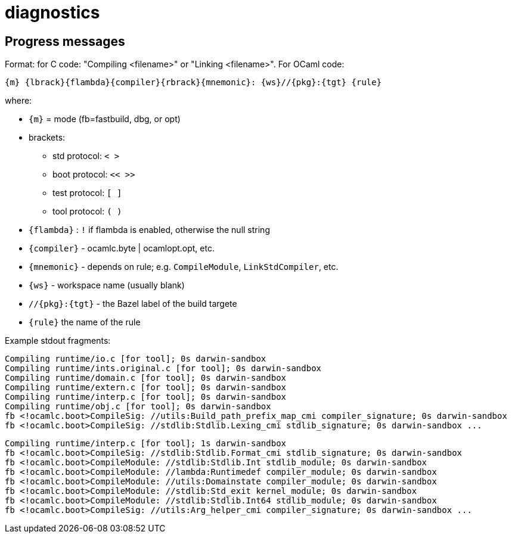 = diagnostics

== Progress messages

Format: for C code: "Compiling <filename>" or "Linking <filename>". For OCaml code:

    {m} {lbrack}{flambda}{compiler}{rbrack}{mnemonic}: {ws}//{pkg}:{tgt} {rule}

where:

* `{m}` = mode (fb=fastbuild, dbg, or opt)
* brackets:
  ** std protocol:  `<  >`
  ** boot protocol:  `<<  >>`
  ** test protocol:  `[  ]`
  ** tool protocol:  `(  )`
* `{flambda}` :  `!` if flambda is enabled, otherwise the null string
* `{compiler}` - ocamlc.byte | ocamlopt.opt, etc.
* `{mnemonic}` - depends on rule; e.g. `CompileModule`, `LinkStdCompiler`, etc.
* `{ws}` - workspace name (usually blank)
* `//{pkg}:{tgt}` - the Bazel label of the build targete
* `{rule}` the name of the rule

Example stdout fragments:

----
Compiling runtime/io.c [for tool]; 0s darwin-sandbox
Compiling runtime/ints.original.c [for tool]; 0s darwin-sandbox
Compiling runtime/domain.c [for tool]; 0s darwin-sandbox
Compiling runtime/extern.c [for tool]; 0s darwin-sandbox
Compiling runtime/interp.c [for tool]; 0s darwin-sandbox
Compiling runtime/obj.c [for tool]; 0s darwin-sandbox
fb <!ocamlc.boot>CompileSig: //utils:Build_path_prefix_map_cmi compiler_signature; 0s darwin-sandbox
fb <!ocamlc.boot>CompileSig: //stdlib:Stdlib.Lexing_cmi stdlib_signature; 0s darwin-sandbox ...
----


----
Compiling runtime/interp.c [for tool]; 1s darwin-sandbox
fb <!ocamlc.boot>CompileSig: //stdlib:Stdlib.Format_cmi stdlib_signature; 0s darwin-sandbox
fb <!ocamlc.boot>CompileModule: //stdlib:Stdlib.Int stdlib_module; 0s darwin-sandbox
fb <!ocamlc.boot>CompileModule: //lambda:Runtimedef compiler_module; 0s darwin-sandbox
fb <!ocamlc.boot>CompileModule: //utils:Domainstate compiler_module; 0s darwin-sandbox
fb <!ocamlc.boot>CompileModule: //stdlib:Std_exit kernel_module; 0s darwin-sandbox
fb <!ocamlc.boot>CompileModule: //stdlib:Stdlib.Int64 stdlib_module; 0s darwin-sandbox
fb <!ocamlc.boot>CompileSig: //utils:Arg_helper_cmi compiler_signature; 0s darwin-sandbox ...
----


